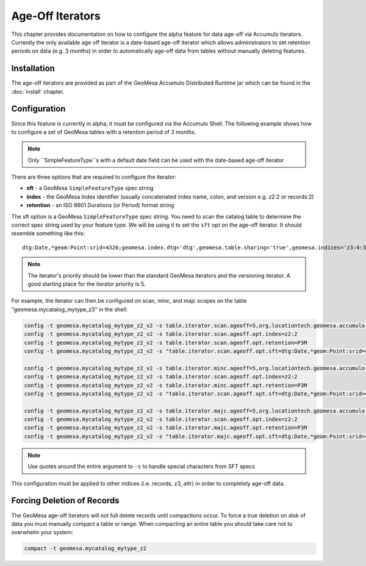 Age-Off Iterators
=================

This chapter provides documentation on how to configure the alpha feature for data age-off via Accumulo iterators.
Currently the only available age off iterator is a date-based age-off iterator which allows administrators to set
retention periods on data (e.g. 3 months) in order to automatically age-off data from tables without manually deleting
features.

Installation
------------

The age-off iterators are provided as part of the GeoMesa Accumulo Distributed Runtime jar which can be found in the
:doc:`install` chapter.

Configuration
-------------

Since this feature is currently in alpha, it must be configured via the Accumulo Shell. The following example shows
how to configure a set of GeoMesa tables with a retention period of 3 months.

.. note::

    Only ``SimpleFeatureType``s with a default date field can be used with the date-based age-off iterator

There are three options that are required to configure the iterator:

* **sft** - a GeoMesa ``SimpleFeatureType`` spec string
* **index** - the GeoMesa Index identifier (usually concatenated index name, colon, and version e.g. z2:2 or records:2)
* **retention** - an ISO 8601 Durations (or Period) format string

The sft option is a GeoMesa ``SimpleFeatureType`` spec string. You need to scan the catalog table to determine
the correct spec string used by your feature type. We will be using it to set the ``sft`` opt on the age-off iterator.
It should resemble something like this::

    dtg:Date,*geom:Point:srid=4326;geomesa.index.dtg='dtg',geomesa.table.sharing='true',geomesa.indices='z3:4:3,z2:3:3,records:2:3',geomesa.table.sharing.prefix='\\\\u0001'

.. note::

    The iterator's priority should be lower than the standard GeoMesa iterators and the versioning iterator. A good starting
    place for the iterator priority is 5.

For example, the iterator can then be configured on scan, minc, and majc scopes on the table
"geomesa.mycatalog_mytype_z3" in the shell:

.. code-block::

    config -t geomesa.mycatalog_mytype_z2_v2 -s table.iterator.scan.ageoff=5,org.locationtech.geomesa.accumulo.iterators.DtgAgeOffIterator
    config -t geomesa.mycatalog_mytype_z2_v2 -s table.iterator.scan.ageoff.opt.index=z2:2
    config -t geomesa.mycatalog_mytype_z2_v2 -s table.iterator.scan.ageoff.opt.retention=P3M
    config -t geomesa.mycatalog_mytype_z2_v2 -s "table.iterator.scan.ageoff.opt.sft=dtg:Date,*geom:Point:srid=4326;geomesa.index.dtg='dtg',geomesa.table.sharing='true',geomesa.indices='z3:4:3,z2:3:3,records:2:3',geomesa.table.sharing.prefix='\\\\u0001'"

    config -t geomesa.mycatalog_mytype_z2_v2 -s table.iterator.minc.ageoff=5,org.locationtech.geomesa.accumulo.iterators.DtgAgeOffIterator
    config -t geomesa.mycatalog_mytype_z2_v2 -s table.iterator.scan.ageoff.opt.index=z2:2
    config -t geomesa.mycatalog_mytype_z2_v2 -s table.iterator.minc.ageoff.opt.retention=P3M
    config -t geomesa.mycatalog_mytype_z2_v2 -s "table.iterator.scan.ageoff.opt.sft=dtg:Date,*geom:Point:srid=4326;geomesa.index.dtg='dtg',geomesa.table.sharing='true',geomesa.indices='z3:4:3,z2:3:3,records:2:3',geomesa.table.sharing.prefix='\\\\u0001'"

    config -t geomesa.mycatalog_mytype_z2_v2 -s table.iterator.majc.ageoff=5,org.locationtech.geomesa.accumulo.iterators.DtgAgeOffIterator
    config -t geomesa.mycatalog_mytype_z2_v2 -s table.iterator.scan.ageoff.opt.index=z2:2
    config -t geomesa.mycatalog_mytype_z2_v2 -s table.iterator.majc.ageoff.opt.retention=P3M
    config -t geomesa.mycatalog_mytype_z2_v2 -s "table.iterator.majc.ageoff.opt.sft=dtg:Date,*geom:Point:srid=4326;geomesa.index.dtg='dtg',geomesa.table.sharing='true',geomesa.indices='z3:4:3,z2:3:3,records:2:3',geomesa.table.sharing.prefix='\\\\u0001'"

.. note::

    Use quotes around the entire argument to ``-s`` to handle special characters from SFT specs

This configuration must be applied to other indices (i.e. records, z3, attr) in order to completely age-off data.

Forcing Deletion of Records
---------------------------

The GeoMesa age-off iterators will not full delete records until compactions occur. To force a true deletion on disk of
data you must manually compact a table or range. When compacting an entire table you should take care not to overwhelm
your system:

.. code-block::

    compact -t geomesa.mycatalog_mytype_z2

